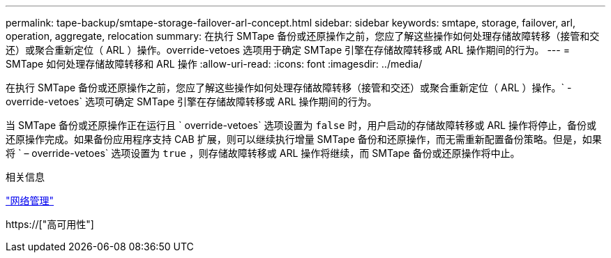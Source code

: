 ---
permalink: tape-backup/smtape-storage-failover-arl-concept.html 
sidebar: sidebar 
keywords: smtape, storage, failover, arl, operation, aggregate, relocation 
summary: 在执行 SMTape 备份或还原操作之前，您应了解这些操作如何处理存储故障转移（接管和交还）或聚合重新定位（ ARL ）操作。override-vetoes 选项用于确定 SMTape 引擎在存储故障转移或 ARL 操作期间的行为。 
---
= SMTape 如何处理存储故障转移和 ARL 操作
:allow-uri-read: 
:icons: font
:imagesdir: ../media/


[role="lead"]
在执行 SMTape 备份或还原操作之前，您应了解这些操作如何处理存储故障转移（接管和交还）或聚合重新定位（ ARL ）操作。` -override-vetoes` 选项可确定 SMTape 引擎在存储故障转移或 ARL 操作期间的行为。

当 SMTape 备份或还原操作正在运行且 ` override-vetoes` 选项设置为 `false` 时，用户启动的存储故障转移或 ARL 操作将停止，备份或还原操作完成。如果备份应用程序支持 CAB 扩展，则可以继续执行增量 SMTape 备份和还原操作，而无需重新配置备份策略。但是，如果将 ` – override-vetoes` 选项设置为 `true` ，则存储故障转移或 ARL 操作将继续，而 SMTape 备份或还原操作将中止。

.相关信息
link:../networking/index.html["网络管理"]

https://["高可用性"]
